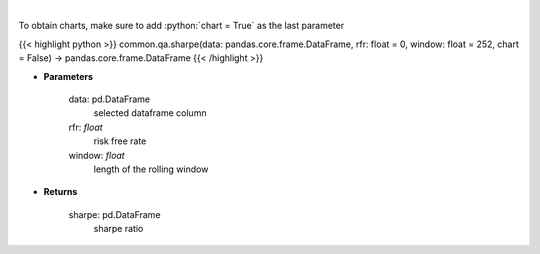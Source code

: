 .. role:: python(code)
    :language: python
    :class: highlight

|

.. raw:: html

    <h3>
    > Calculates the sharpe ratio
    </h3>

To obtain charts, make sure to add :python:`chart = True` as the last parameter

{{< highlight python >}}
common.qa.sharpe(data: pandas.core.frame.DataFrame, rfr: float = 0, window: float = 252, chart = False) -> pandas.core.frame.DataFrame
{{< /highlight >}}

* **Parameters**

    data: pd.DataFrame
        selected dataframe column
    rfr: *float*
        risk free rate
    window: *float*
        length of the rolling window

    
* **Returns**

    sharpe: pd.DataFrame
        sharpe ratio
    